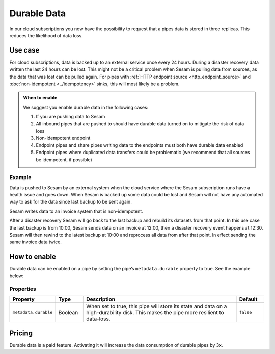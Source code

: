 .. _durable-data:

Durable Data
============

In our cloud subscriptions you now have the possibility to request that a pipes data is stored in three replicas. This reduces the likelihood of data loss.


Use case
--------

For cloud subscriptions, data is backed up to an external service once every 24 hours. During a disaster recovery data written the last 24 hours can be lost. This might not be a critical problem when Sesam is pulling data from sources, as the data that was lost can be pulled again. For pipes with :ref:`HTTP endpoint source <http_endpoint_source>` and :doc:`non-idempotent <../idempotency>` sinks, this will most likely be a problem.

.. admonition:: When to enable

  We suggest you enable durable data in the following cases:

  #. If you are pushing data to Sesam
  #. All inbound pipes that are pushed to should have durable data turned on to mitigate the risk of data loss
  #. Non-idempotent endpoint
  #. Endpoint pipes and share pipes writing data to the endpoints must both have durable data enabled
  #. Endpoint pipes where duplicated data transfers could be problematic (we recommend that all sources be idempotent, if possible)

Example
^^^^^^^
Data is pushed to Sesam by an external system when the cloud service where the Sesam subscription runs have a health issue and goes down. When Sesam is backed up some data could be lost and Sesam will not have any automated way to ask for the data since last backup to be sent again.

Sesam writes data to an invoice system that is non-idempotent.

After a disaster recovery Sesam will go back to the last backup and rebuild its datasets from that point. In this use case the last backup is from 10:00, Sesam sends data on an invoice at 12:00, then a disaster recovery event happens at 12:30. Sesam will then rewind to the latest backup at 10:00 and reprocess all data from after that point. In effect sending the same invoice data twice.


How to enable
-------------
Durable data can be enabled on a pipe by setting the pipe’s ``metadata.durable`` property to true. See the example below:

.. code-block:: json
  :emphasize-lines: 18,19

    {
      "_id": "enhetsregisteret-company-collect",
      "type": "pipe",
      "source": {
        "type": "json",
        "system": "enhetsregisteret",
        "url": "/enhetsregisteret"
      },
      "transform": {
        "type": "dtl",
        "rules": {
          "default": [
            ["copy", "*"],
            ["add", "_id", "_S.orgnr"]
          ]
        }
      },
      "metadata": {
        "durable": true
      },
      "add_namespaces": false,
      "namespaced_identifiers": false
    }


Properties
^^^^^^^^^^

.. list-table::
   :header-rows: 1
   :widths: 10, 10, 60, 10

   * - Property
     - Type
     - Description
     - Default

   * - ``metadata.durable``
     - Boolean
     - When set to true, this pipe will store its state and data on a high-durability disk. This makes the pipe more
       resilient to data-loss.
     - ``false``

Pricing
-------

Durable data is a paid feature. Activating it will increase the data consumption of durable pipes by 3x.
